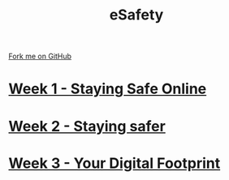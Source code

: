 #+STARTUP:indent
#+HTML_HEAD: <link rel="stylesheet" type="text/css" href="pages/css/styles.css"/>
#+HTML_HEAD_EXTRA: <link href='http://fonts.googleapis.com/css?family=Ubuntu+Mono|Ubuntu' rel='stylesheet' type='text/css'>
#+OPTIONS: f:nil author:nil num:nil creator:nil timestamp:nil  toc:nil
#+TITLE: eSafety
#+AUTHOR: Stephen Brown


#+BEGIN_HTML
<div class="github-fork-ribbon-wrapper left">
    <div class="github-fork-ribbon">
        <a href="https://github.com/stsb11/7-CS-ESafety">Fork me on GitHub</a>
    </div>
</div>
#+END_HTML
* [[file:pages/1_Lesson.html][Week 1 - Staying Safe Online]]
:PROPERTIES:
:HTML_CONTAINER_CLASS: link-heading
:END:
* [[file:pages/2_Lesson.html][Week 2 - Staying safer]]
:PROPERTIES:
:HTML_CONTAINER_CLASS: link-heading
:END:      
* [[file:pages/3_Lesson.html][Week 3 - Your Digital Footprint]]
:PROPERTIES:
:HTML_CONTAINER_CLASS: link-heading
:END:
* COMMENT  [[file:pages/assessment.html][Assessment]]
:PROPERTIES:
:HTML_CONTAINER_CLASS: link-heading
:END:

